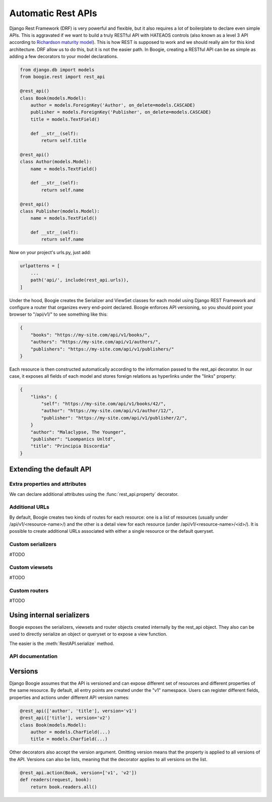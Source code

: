 .. module:: boogie.rest

===================
Automatic Rest APIs
===================

Django Rest Framework (DRF) is very powerful and flexible, but it also requires
a lot of boilerplate to declare even simple APIs. This is aggravated if we
want to build a truly RESTful API with HATEAOS controls (also known as a level
3 API according to `Richardson maturity model <https://martinfowler.com/articles/richardsonMaturityModel.html>`_).
This is how REST is supposed to work and we should really aim for this kind
architecture. DRF allow us to do this, but it is not the easier path. In Boogie,
creating a RESTful API can be as simple as adding a few decorators to your
model declarations.

.. ignore-next-block
.. code-block:: python

    from django.db import models
    from boogie.rest import rest_api

    @rest_api()
    class Book(models.Model):
        author = models.ForeignKey('Author', on_delete=models.CASCADE)
        publisher = models.ForeignKey('Publisher', on_delete=models.CASCADE)
        title = models.TextField()

        def __str__(self):
            return self.title

    @rest_api()
    class Author(models.Model):
        name = models.TextField()

        def __str__(self):
            return self.name

    @rest_api()
    class Publisher(models.Model):
        name = models.TextField()

        def __str__(self):
            return self.name


Now on your project's urls.py, just add:


.. ignore-next-block
.. code-block:: python

    urlpatterns = [
        ...
        path('api/', include(rest_api.urls)),
    ]

Under the hood, Boogie creates the Serializer and ViewSet classes for each
model using Django REST Framework and configure a router that organizes every
end-point declared. Boogie enforces API versioning, so you should point your
browser to "/api/v1/" to see something like this:


.. code-block:: json

    {
        "books": "https://my-site.com/api/v1/books/",
        "authors": "https://my-site.com/api/v1/authors/",
        "publishers": "https://my-site.com/api/v1/publishers/"
    }

Each resource is then constructed automatically according to the information
passed to the rest_api decorator. In our case, it exposes all fields of each
model and stores foreign relations as hyperlinks under the "links" property:

.. code-block:: json

    {
        "links": {
            "self": "https://my-site.com/api/v1/books/42/",
            "author": "https://my-site.com/api/v1/author/12/",
            "publisher": "https://my-site.com/api/v1/publisher/2/",
        }
        "author": "Malaclypse, The Younger",
        "publisher": "Loompanics Unltd",
        "title": "Principia Discordia"
    }


Extending the default API
=========================

Extra properties and attributes
-------------------------------

We can declare additional attributes using the :func:`rest_api.property`
decorator.


Additional URLs
---------------

By default, Boogie creates two kinds of routes for each resource: one is a list
of resources (usually under /api/v1/<resource-name>/) and the other is a detail
view for each resource (under /api/v1/<resource-name>/<id>/). It is possible to
create additional URLs associated with either a single resource or the default
queryset.

Custom serializers
------------------

#TODO

Custom viewsets
---------------
#TODO

Custom routers
--------------

#TODO

Using internal serializers
==========================

Boogie exposes the serializers, viewsets and router objects created internally
by the rest_api object. They also can be used to directly serialize an object
or queryset or to expose a view function.

The easier is the :meth:`RestAPI.serialize` method.


API documentation
-----------------

.. automethod:: RestAPI.serialize
.. automethod:: RestAPI.get_serializer
.. automethod:: RestAPI.get_viewset



Versions
========

Django Boogie assumes that the API is versioned and can expose different set of
resources and different properties of the same resource. By default, all entry
points are created under the "v1" namespace. Users can register different
fields, properties and actions under different API version names:

.. ignore-next-block
.. code-block:: python

    @rest_api(['author', 'title'], version='v1')
    @rest_api(['title'], version='v2')
    class Book(models.Model):
        author = models.CharField(...)
        title = models.Charfield(...)

Other decorators also accept the version argument. Omitting version means that
the property is applied to all versions of the API. Versions can also be lists,
meaning that the decorator applies to all versions on the list.

.. ignore-next-block
.. code-block:: python

    @rest_api.action(Book, version=['v1', 'v2'])
    def readers(request, book):
        return book.readers.all()


